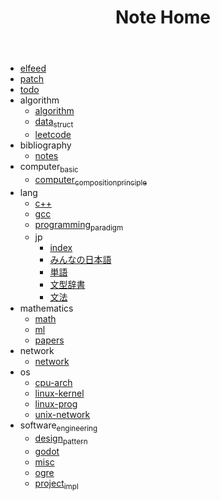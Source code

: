 #+TITLE: Note Home

- [[file:elfeed.org][elfeed]]
- [[file:patch.org][patch]]
- [[file:todo.org][todo]]
- algorithm
  - [[file:algorithm/algorithm.org][algorithm]]
  - [[file:algorithm/data_struct.org][data_struct]]
  - [[file:algorithm/leetcode.org][leetcode]]
- bibliography
  - [[file:bibliography/notes.org][notes]]
- computer_basic
  - [[file:computer_basic/computer_composition_principle.org][computer_composition_principle]]
- lang
  - [[file:lang/c++.org][c++]]
  - [[file:lang/gcc.org][gcc]]
  - [[file:lang/programming_paradigm.org][programming_paradigm]]
  - jp
    - [[file:lang/jp/index.org][index]]
    - [[file:lang/jp/みんなの日本語.org][みんなの日本語]]
    - [[file:lang/jp/単語.org][単語]]
    - [[file:lang/jp/文型辞書.org][文型辞書]]
    - [[file:lang/jp/文法.org][文法]]
- mathematics
  - [[file:mathematics/math.org][math]]
  - [[file:mathematics/ml.org][ml]]
  - [[file:mathematics/papers.org][papers]]
- network
  - [[file:network/network.org][network]]
- os
  - [[file:os/cpu-arch.org][cpu-arch]]
  - [[file:os/linux-kernel.org][linux-kernel]]
  - [[file:os/linux-prog.org][linux-prog]]
  - [[file:os/unix-network.org][unix-network]]
- software_engineering
  - [[file:software_engineering/design_pattern.org][design_pattern]]
  - [[file:software_engineering/godot.org][godot]]
  - [[file:software_engineering/misc.org][misc]]
  - [[file:software_engineering/ogre.org][ogre]]
  - [[file:software_engineering/project_impl.org][project_impl]]